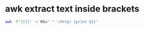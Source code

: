 #+STARTUP: showall
* awk extract text inside brackets

#+begin_src sh
awk -F'[][]' -v RS=" " '/http/ {print $2}'
#+end_src
